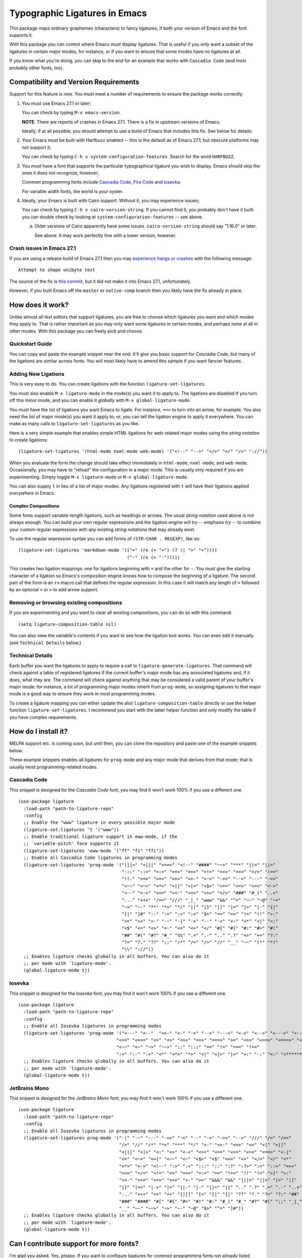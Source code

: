 ================================
 Typographic Ligatures in Emacs
================================


.. image:: cascadia-code-full.svg

This package maps ordinary graphemes (characters) to fancy ligatures,
if both your version of Emacs and the font supports it.

With this package you can control where Emacs must display ligatures.
That is useful if you only want a subset of the ligatures in certain
major modes, for instance, or if you want to ensure that some modes
have no ligatures at all.

If you know what you're doing, you can skip to the end for an example
that works with ``Cascadia Code`` (and most probably other fonts, too).

Compatibility and Version Requirements
======================================

Support for this feature is new. You must meet a number of requirements to ensure the package works correctly:

1. You must use Emacs 27.1 or later;

   You can check by typing ``M-x emacs-version``.

   **NOTE**: There are reports of crashes in Emacs 27.1. There is a
   fix in upstream versions of Emacs.

   Ideally, if at all possible, you should attempt to use a build of
   Emacs that includes this fix. See below for details.

2. Your Emacs must be built with Harfbuzz enabled -- this is the default as of Emacs 27.1, but obscure platforms may not support it;

   You can check by typing ``C-h v system-configuration-features``. Search for the word ``HARFBUZZ``.

3. You must have a font that supports the particular typographical ligature you wish to display. Emacs should skip the ones it does not recognize, however;

   Common programming fonts include `Cascadia Code
   <https://github.com/microsoft/cascadia-code>`__, `Fira Code
   <https://github.com/tonsky/FiraCode>`__ and `Iosevka
   <https://github.com/be5invis/Iosevka>`__.

   For variable width fonts, the world is your oyster.

4. Ideally, your Emacs is built with Cairo support. Without it, you may experience issues;

   You can check by typing ``C-h v cairo-version-string``. If you cannot
   find it, you probably don't have it built: you can double check by
   looking at ``system-configuration-features`` -- see above.

   a. Older versions of Cairo apparently have some issues.
      ``cairo-version-string`` should say "1.16.0" or later.

      See above. It may work perfectly fine with a lower version, however.


Crash issues in Emacs 27.1
--------------------------

If you are using a release build of Emacs 27.1 then you may `experience hangs or crashes <https://github.com/mickeynp/ligature.el/issues/10>`__ with the following message::

  Attempt to shape unibyte text

The source of the fix is `this commit <http://git.savannah.gnu.org/cgit/emacs.git/commit/?id=fe903c5ab7354b97f80ecf1b01ca3ff1027be446>`__, but it did not make it into Emacs 27.1, unfortunately.

However, if you built Emacs off the ``master`` or ``native-comp`` branch then you likely have the fix already in place.


How does it work?
=================

Unlike almost all text editors that support ligatures, you are free to choose which ligatures you want and which modes they apply to. That is rather important as you may only want some ligatures in certain modes, and perhaps none at all in other modes. With this package you can freely pick and choose.

Quickstart Guide
----------------

You can copy and paste the example snippet near the end. It'll give you basic support for *Cascadia Code*, but many of the ligations are similar across fonts. You will most likely have to amend this sample if you want fancier features.


Adding New Ligations
--------------------

This is very easy to do. You can create ligations with the function ``ligature-set-ligatures``.

You must also enable ``M-x ligature-mode`` in the mode(s) you want it to apply to. The ligations are disabled if you turn off this minor mode, and you can enable it *globally* with ``M-x global-ligature-mode``.

You must have the list of ligations you want Emacs to ligate. For instance, ``==>`` to turn into an arrow, for example. You also need the list of major mode(s) you want it apply to; or, you can tell the ligation engine to apply it everywhere. You can make as many calls to ``ligature-set-ligatures`` as you like.

Here is a very simple example that enables simple HTML ligations for web-related major modes using the *string notation* to create ligations::

  (ligature-set-ligatures '(html-mode nxml-mode web-mode) '("<!--" "-->" "</>" "</" "/>" "://"))

When you evaluate the form the change should take effect immediately in ``html-mode``, ``nxml-mode``, and ``web-mode``. Occasionally, you may have to "reload" the configuration in a major mode. This is usually only required if you are experimenting. Simply toggle ``M-x ligature-mode`` or ``M-x global-ligature-mode``.

You can also supply ``t`` in lieu of a list of major modes. Any ligations registered with ``t`` will have their ligations applied *everywhere* in Emacs.

Complex Compositions
~~~~~~~~~~~~~~~~~~~~

Some fonts support variable-length ligations, such as headings or arrows. The usual *string notation* used above is not always enough. You can build your own regular expressions and the ligation engine will try -- emphasis *try* -- to combine your custom regular expressions with any existing *string notations* that may already exist.

To use the regular expression syntax you can add forms of ``(STR-CHAR . REGEXP)``, like so::

  (ligature-set-ligatures 'markdown-mode '(("=" (rx (+ "=") (? (| ">" "<"))))
                                           ("-" (rx (+ "-")))))

This creates two ligation mappings: one for ligations beginning with ``=`` and the other for ``-``. You must give the starting character of a ligation so Emacs's composition engine knows how to compose the beginning of a ligature. The second part of the form is an ``rx`` macro call that defines the regular expression. In this case it will match any length of ``=`` followed by an optional ``<`` or ``>`` to add arrow support.


Removing or browsing existing compositions
------------------------------------------

If you are experimenting and you want to clear all existing compositions, you can do so with this command::

  (setq ligature-composition-table nil)

You can also view the variable's contents if you want to see how the ligation tool works. You can even edit it manually (see ``Technical Details`` below.)



Technical Details
-----------------

Each buffer you want the ligatures to apply to require a call to ``ligature-generate-ligatures``. That command will check against a table of registered ligatures if the current buffer's major mode has any associated ligatures and, if it does, what they are. The command will check against anything that may be considered a valid parent of your buffer's major mode: for instance, a lot of programming major modes inherit from ``prog-mode``, so assigning ligatures to that major mode is a good way to ensure they work in most programming modes.

To create a ligature mapping you can either update the alist ``ligature-composition-table`` directly or use the helper function ``ligature-set-ligatures``. I recommend you start with the latter helper function and only modify the table if you have complex requirements.

How do I install it?
====================

MELPA support etc. is coming soon, but until then, you can clone the repository and paste one of the example snippets below.

These example snippets enables all ligatures for ``prog-mode`` and any
major mode that derives from that mode; that is usually most
programming-related modes.

Cascadia Code
-------------

This snippet is designed for the *Cascadia Code* font;
you may find it won't work 100% if you use a different one.

::

  (use-package ligature
    :load-path "path-to-ligature-repo"
    :config
    ;; Enable the "www" ligature in every possible major mode
    (ligature-set-ligatures 't '("www"))
    ;; Enable traditional ligature support in eww-mode, if the
    ;; `variable-pitch' face supports it
    (ligature-set-ligatures 'eww-mode '("ff" "fi" "ffi"))
    ;; Enable all Cascadia Code ligatures in programming modes
    (ligature-set-ligatures 'prog-mode '("|||>" "<|||" "<==>" "<!--" "####" "~~>" "***" "||=" "||>"
                                         ":::" "::=" "=:=" "===" "==>" "=!=" "=>>" "=<<" "=/=" "!=="
                                         "!!." ">=>" ">>=" ">>>" ">>-" ">->" "->>" "-->" "---" "-<<"
                                         "<~~" "<~>" "<*>" "<||" "<|>" "<$>" "<==" "<=>" "<=<" "<->"
                                         "<--" "<-<" "<<=" "<<-" "<<<" "<+>" "</>" "###" "#_(" "..<"
                                         "..." "+++" "/==" "///" "_|_" "www" "&&" "^=" "~~" "~@" "~="
                                         "~>" "~-" "**" "*>" "*/" "||" "|}" "|]" "|=" "|>" "|-" "{|"
                                         "[|" "]#" "::" ":=" ":>" ":<" "$>" "==" "=>" "!=" "!!" ">:"
                                         ">=" ">>" ">-" "-~" "-|" "->" "--" "-<" "<~" "<*" "<|" "<:"
                                         "<$" "<=" "<>" "<-" "<<" "<+" "</" "#{" "#[" "#:" "#=" "#!"
                                         "##" "#(" "#?" "#_" "%%" ".=" ".-" ".." ".?" "+>" "++" "?:"
                                         "?=" "?." "??" ";;" "/*" "/=" "/>" "//" "__" "~~" "(*" "*)"
                                         "\\" "://"))
    ;; Enables ligature checks globally in all buffers. You can also do it
    ;; per mode with `ligature-mode'.
    (global-ligature-mode t))

Iosevka
-------

This snippet is designed for the *Iosevka* font;
you may find it won't work 100% if you use a different one.

::

  (use-package ligature
    :load-path "path-to-ligature-repo"
    :config
    ;; Enable all Iosevka ligatures in programming modes
    (ligature-set-ligatures 'prog-mode '("<---" "<--"  "<<-" "<-" "->" "-->" "--->" "<->" "<-->" "<--->" "<---->" "<!--"
                                       "<==" "<===" "<=" "=>" "=>>" "==>" "===>" ">=" "<=>" "<==>" "<===>" "<====>" "<!---"
                                       "<~~" "<~" "~>" "~~>" "::" ":::" "==" "!=" "===" "!=="
                                       ":=" ":-" ":+" "<*" "<*>" "*>" "<|" "<|>" "|>" "+:" "-:" "=:" "<******>" "++" "+++")
    ;; Enables ligature checks globally in all buffers. You can also do it
    ;; per mode with `ligature-mode'.
    (global-ligature-mode t))

JetBrains Mono
--------------

This snippet is designed for the *JetBrains Mono* font;
you may find it won't work 100% if you use a different one.

::

  (use-package ligature
    :load-path "path-to-ligature-repo"
    :config
    ;; Enable all Iosevka ligatures in programming modes
    (ligature-set-ligatures prog-mode '("-|" "-~" "---" "-<<" "-<" "--" "->" "->>" "-->" "///" "/=" "/=="
                                        "/>" "//" "/*" "*>" "***" "*/" "<-" "<<-" "<=>" "<=" "<|" "<||"
                                        "<|||" "<|>" "<:" "<>" "<-<" "<<<" "<==" "<<=" "<=<" "<==>" "<-|"
                                        "<<" "<~>" "<=|" "<~~" "<~" "<$>" "<$" "<+>" "<+" "</>" "</" "<*"
                                        "<*>" "<->" "<!--" ":>" ":<" ":::" "::" ":?" ":?>" ":=" "::=" "=>>"
                                        "==>" "=/=" "=!=" "=>" "===" "=:=" "==" "!==" "!!" "!=" ">]" ">:"
                                        ">>-" ">>=" ">=>" ">>>" ">-" ">=" "&&&" "&&" "|||>" "||>" "|>" "|]"
                                        "|}" "|=>" "|->" "|=" "||-" "|-" "||=" "||" ".." ".?" ".=" ".-" "..<"
                                        "..." "+++" "+>" "++" "[||]" "[<" "[|" "{|" "??" "?." "?=" "?:" "##"
                                        "###" "####" "#[" "#{" "#=" "#!" "#:" "#_(" "#_" "#?" "#(" ";;" "_|_"
                                        "__" "~~" "~~>" "~>" "~-" "~@" "$>" "^=" "]#"))
    ;; Enables ligature checks globally in all buffers. You can also do it
    ;; per mode with `ligature-mode'.
    (global-ligature-mode t))

Can I contribute support for more fonts?
========================================

I'm glad you asked. Yes, please. If you want to configure ligatures
for common programming fonts not already listed here, please raise a
PR.
